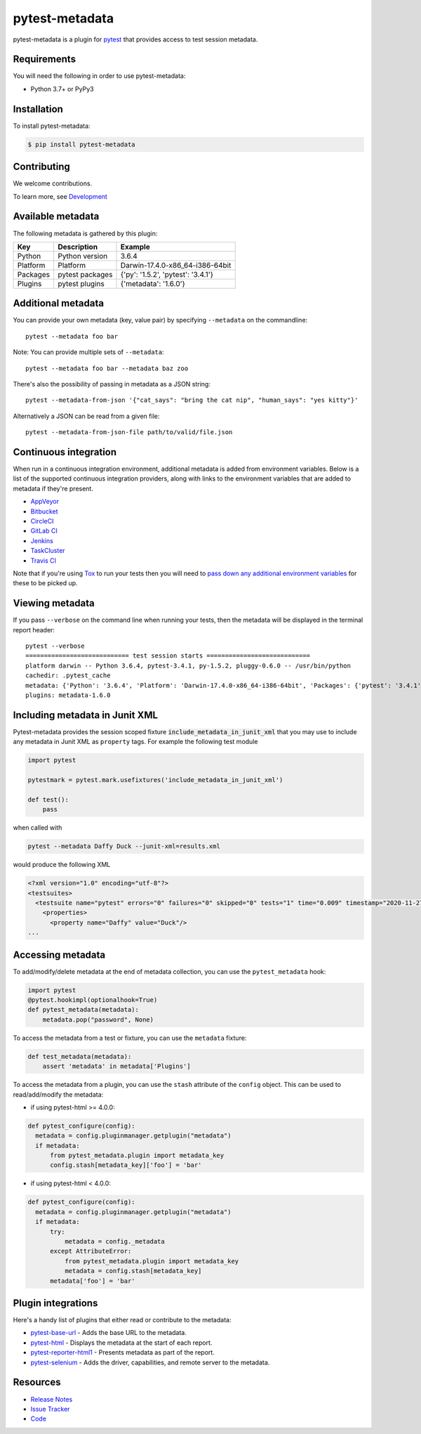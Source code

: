 pytest-metadata
===============

pytest-metadata is a plugin for `pytest <http://pytest.org>`_ that provides
access to test session metadata.

.. image:: https://img.shields.io/badge/license-MPL%202.0-blue.svg
   :target: https://github.com/pytest-dev/pytest-metadata/blob/master/LICENSE
   :alt: License
.. image:: https://img.shields.io/pypi/v/pytest-metadata.svg
   :target: https://pypi.python.org/pypi/pytest-metadata/
   :alt: PyPI
.. image:: https://img.shields.io/travis/pytest-dev/pytest-metadata.svg
   :target: https://travis-ci.org/pytest-dev/pytest-metadata/
.. image:: https://img.shields.io/badge/code%20style-black-000000.svg
   :target: https://github.com/ambv/black
   :alt: Travis
.. image:: https://img.shields.io/github/issues-raw/pytest-dev/pytest-metadata.svg
   :target: https://github.com/pytest-dev/pytest-metadata/issues
   :alt: Issues
.. image:: https://img.shields.io/requires/github/pytest-dev/pytest-metadata.svg
   :target: https://requires.io/github/pytest-dev/pytest-metadata/requirements/?branch=master
   :alt: Requirements

Requirements
------------

You will need the following in order to use pytest-metadata:

- Python 3.7+ or PyPy3

Installation
------------

To install pytest-metadata:

.. code-block:: bash

  $ pip install pytest-metadata

Contributing
------------

We welcome contributions.

To learn more, see `Development <https://github.com/pytest-dev/pytest-metadata/blob/master/development.rst>`_

Available metadata
------------------

The following metadata is gathered by this plugin:

========  =============== ===================================
Key       Description     Example
========  =============== ===================================
Python    Python version  3.6.4
Platform  Platform        Darwin-17.4.0-x86_64-i386-64bit
Packages  pytest packages {'py': '1.5.2', 'pytest': '3.4.1'}
Plugins   pytest plugins  {'metadata': '1.6.0'}
========  =============== ===================================

Additional metadata
-------------------

You can provide your own metadata (key, value pair) by specifying ``--metadata`` on the commandline::

   pytest --metadata foo bar

Note: You can provide multiple sets of ``--metadata``::

   pytest --metadata foo bar --metadata baz zoo

There's also the possibility of passing in metadata as a JSON string::

    pytest --metadata-from-json '{"cat_says": "bring the cat nip", "human_says": "yes kitty"}'

Alternatively a JSON can be read from a given file::

    pytest --metadata-from-json-file path/to/valid/file.json

Continuous integration
----------------------

When run in a continuous integration environment, additional metadata is added
from environment variables. Below is a list of the supported continuous
integration providers, along with links to the environment variables that are
added to metadata if they're present.

* `AppVeyor <https://www.appveyor.com/docs/environment-variables/>`_
* `Bitbucket <https://confluence.atlassian.com/bitbucket/environment-variables-794502608.html>`_
* `CircleCI <https://circleci.com/docs/1.0/environment-variables/>`_
* `GitLab CI <http://docs.gitlab.com/ce/ci/variables/README.html>`_
* `Jenkins <https://wiki.jenkins-ci.org/display/JENKINS/Building+a+software+project#Buildingasoftwareproject-JenkinsSetEnvironmentVariables>`_
* `TaskCluster <https://docs.taskcluster.net/reference/workers/docker-worker/environment>`_
* `Travis CI <https://docs.travis-ci.com/user/environment-variables/>`_

Note that if you're using `Tox <http://tox.readthedocs.io/>`_ to run your tests
then you will need to `pass down any additional environment variables <http://tox.readthedocs.io/en/latest/example/basic.html#passing-down-environment-variables>`_
for these to be picked up.

Viewing metadata
----------------

If you pass ``--verbose`` on the command line when running your tests, then the
metadata will be displayed in the terminal report header::

  pytest --verbose
  ============================ test session starts ============================
  platform darwin -- Python 3.6.4, pytest-3.4.1, py-1.5.2, pluggy-0.6.0 -- /usr/bin/python
  cachedir: .pytest_cache
  metadata: {'Python': '3.6.4', 'Platform': 'Darwin-17.4.0-x86_64-i386-64bit', 'Packages': {'pytest': '3.4.1', 'py': '1.5.2', 'pluggy': '0.6.0'}, 'Plugins': {'metadata': '1.6.0'}}
  plugins: metadata-1.6.0

Including metadata in Junit XML
-------------------------------

Pytest-metadata provides the session scoped fixture :code:`include_metadata_in_junit_xml` that you may use to include any metadata in Junit XML as ``property`` tags.
For example the following test module

.. code-block:: python

  import pytest

  pytestmark = pytest.mark.usefixtures('include_metadata_in_junit_xml')

  def test():
      pass

when called with

.. code-block:: bash

  pytest --metadata Daffy Duck --junit-xml=results.xml

would produce the following XML

.. code-block:: xml

  <?xml version="1.0" encoding="utf-8"?>
  <testsuites>
    <testsuite name="pytest" errors="0" failures="0" skipped="0" tests="1" time="0.009" timestamp="2020-11-27T06:38:44.407674" hostname="sam">
      <properties>
        <property name="Daffy" value="Duck"/>
  ...

Accessing metadata
------------------

To add/modify/delete metadata at the end of metadata collection, you can use the ``pytest_metadata`` hook:

.. code-block:: python

  import pytest
  @pytest.hookimpl(optionalhook=True)
  def pytest_metadata(metadata):
      metadata.pop("password", None)

To access the metadata from a test or fixture, you can use the ``metadata``
fixture:

.. code-block:: python

  def test_metadata(metadata):
      assert 'metadata' in metadata['Plugins']

To access the metadata from a plugin, you can use the ``stash`` attribute of
the ``config`` object. This can be used to read/add/modify the metadata:

* if using pytest-html >= 4.0.0:

.. code-block:: python

  def pytest_configure(config):
    metadata = config.pluginmanager.getplugin("metadata")
    if metadata:
        from pytest_metadata.plugin import metadata_key
        config.stash[metadata_key]['foo'] = 'bar'

* if using pytest-html < 4.0.0:

.. code-block:: python

  def pytest_configure(config):
    metadata = config.pluginmanager.getplugin("metadata")
    if metadata:
        try:
            metadata = config._metadata
        except AttributeError:
            from pytest_metadata.plugin import metadata_key
            metadata = config.stash[metadata_key]
        metadata['foo'] = 'bar'

Plugin integrations
-------------------

Here's a handy list of plugins that either read or contribute to the metadata:

* `pytest-base-url <https://pypi.python.org/pypi/pytest-base-url/>`_ - Adds the
  base URL to the metadata.
* `pytest-html <https://pypi.python.org/pypi/pytest-html/>`_ - Displays the
  metadata at the start of each report.
* `pytest-reporter-html1 <https://pypi.org/project/pytest-reporter-html1/>`_ -
  Presents metadata as part of the report.
* `pytest-selenium <https://pypi.python.org/pypi/pytest-selenium/>`_ - Adds the
  driver, capabilities, and remote server to the metadata.

Resources
---------

- `Release Notes <http://github.com/davehunt/pytest-metadata/blob/master/CHANGES.rst>`_
- `Issue Tracker <http://github.com/davehunt/pytest-metadata/issues>`_
- `Code <http://github.com/davehunt/pytest-metadata/>`_
